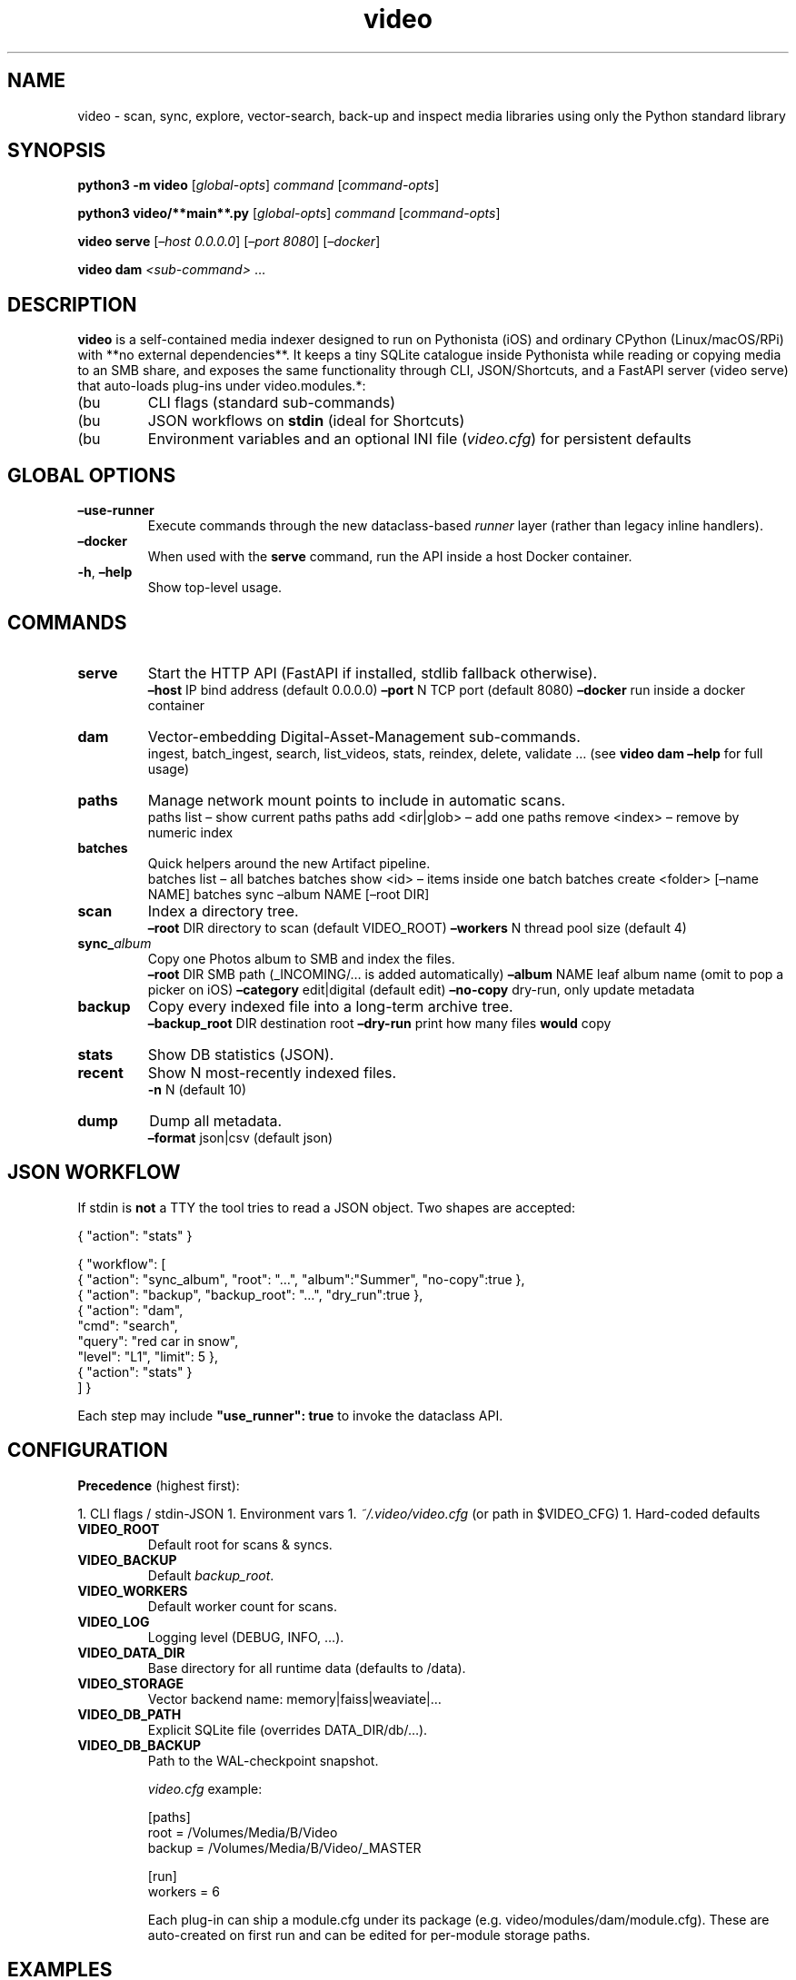 ." ------------------------------------------–
." video(1) – Media-Indexer Std-Lib Prototype
." ------------------------------------------–
.TH video 1 "2025-07-02" "Media-Indexer 0.9" "User Commands"
.SH NAME
video - scan, sync, explore, vector-search, back-up and inspect media libraries using only the Python standard library
.SH SYNOPSIS
.B python3 -m video
.RI [ global-opts ]
.IR command
.RI [ command-opts ]

.B python3 video/**main**.py
.RI [ global-opts ]
.IR command
.RI [ command-opts ]

.B video serve
.RI [ –host
.IR 0.0.0.0 ]
.RI [ –port
.IR 8080 ]
.RI [ –docker ]

.B video dam
.IR <sub-command>
.RI …

.SH DESCRIPTION
\fBvideo\fP is a self-contained media indexer designed to run on
Pythonista (iOS) and ordinary CPython (Linux/macOS/RPi) with **no
external dependencies**.  
It keeps a tiny SQLite catalogue inside Pythonista while reading or
copying media to an SMB share, and exposes the same functionality
through CLI, JSON/Shortcuts, and a FastAPI server (video serve) that auto-loads plug-ins under video.modules.*:

.IP (bu
CLI flags (standard sub-commands)  
.IP (bu
JSON workflows on \fBstdin\fP (ideal for Shortcuts)  
.IP (bu
Environment variables and an optional INI file (\fIvideo.cfg\fP) for
persistent defaults

.SH GLOBAL OPTIONS
.TP
\fB–use-runner\fR
Execute commands through the new dataclass-based \fIrunner\fP layer
(rather than legacy inline handlers).
.TP
\fB–docker\fR
When used with the \fBserve\fR command, run the API inside a host Docker container.
.TP
\fB-h\fR, \fB–help\fR
Show top-level usage.

.SH COMMANDS
.TP
.BR serve
Start the HTTP API (FastAPI if installed, stdlib fallback otherwise).
.RS
\fB–host\fR IP    bind address (default 0.0.0.0)  
\fB–port\fR N     TCP port (default 8080)  
\fB–docker\fR     run inside a docker container  
.RE
.TP
.BR dam
Vector-embedding Digital-Asset-Management sub-commands.
.RS
ingest, batch_ingest, search, list_videos, stats, reindex, delete, validate …  
(see \fBvideo dam –help\fR for full usage)  
.RE
.TP
.BR paths
Manage network mount points to include in automatic scans.
.RS
paths list                     – show current paths  
paths add <dir|glob>           – add one  
paths remove <index>           – remove by numeric index  
.RE
.TP
.BR batches
Quick helpers around the new Artifact pipeline.
.RS
batches list                   – all batches  
batches show <id>              – items inside one batch  
batches create <folder> [–name NAME]  
batches sync   –album NAME [–root DIR]  
.RE
.TP
.BR scan
Index a directory tree.
.RS
\fB–root\fR DIR   directory to scan (default VIDEO_ROOT)  
\fB–workers\fR N  thread pool size (default 4)
.RE
.TP
.BR sync_\fIalbum\fR
Copy one Photos album to SMB and index the files.
.RS
\fB–root\fR DIR      SMB path (_INCOMING/… is added automatically)  
\fB–album\fR NAME    leaf album name (omit to pop a picker on iOS)  
\fB–category\fR edit|digital (default edit)  
\fB–no-copy\fR       dry-run, only update metadata
.RE
.TP
.BR backup
Copy every indexed file into a long-term archive tree.
.RS
\fB–backup_root\fR DIR  destination root  
\fB–dry-run\fR          print how many files \fBwould\fP copy
.RE
.TP
.BR stats
Show DB statistics (JSON).
.TP
.BR recent
Show N most-recently indexed files.
.RS
\fB-n\fR N (default 10)
.RE
.TP
.BR dump
Dump all metadata.
.RS
\fB–format\fR json|csv (default json)
.RE

.SH JSON WORKFLOW
If stdin is \fBnot\fP a TTY the tool tries to read a JSON object. Two
shapes are accepted:

.nf
{ "action": "stats" }

{ "workflow": [
{ "action": "sync_album", "root": "…", "album":"Summer", "no-copy":true },
{ "action": "backup",     "backup_root": "…", "dry_run":true },
{ "action": "dam",
"cmd": "search",
"query": "red car in snow",
"level": "L1", "limit": 5 },
{ "action": "stats" }
] }
.fi

Each step may include \fB"use_runner": true\fP to invoke the dataclass
API.

.SH CONFIGURATION
.ta 3c 6c
\fBPrecedence\fP (highest first):

1. CLI flags / stdin-JSON
1. Environment vars
1. \fI~/.video/video.cfg\fP (or path in $VIDEO_CFG)
1. Hard-coded defaults

.TP
\fBVIDEO_ROOT\fR
Default root for scans & syncs.
.TP
\fBVIDEO_BACKUP\fR
Default \fIbackup_root\fP.
.TP
\fBVIDEO_WORKERS\fR
Default worker count for scans.
.TP
\fBVIDEO_LOG\fR
Logging level (DEBUG, INFO, …).
.TP
\fBVIDEO_DATA_DIR\fR
Base directory for all runtime data (defaults to /data).
.TP
\fBVIDEO_STORAGE\fR
Vector backend name: memory|faiss|weaviate|…
.TP
\fBVIDEO_DB_PATH\fR
Explicit SQLite file (overrides DATA_DIR/db/…).
.TP
\fBVIDEO_DB_BACKUP\fR
Path to the WAL-checkpoint snapshot.

\fIvideo.cfg\fP example:

.nf
[paths]
root   = /Volumes/Media/B/Video
backup = /Volumes/Media/B/Video/_MASTER

[run]
workers = 6
.fi

Each plug-in can ship a module.cfg under its package (e.g. video/modules/dam/module.cfg). These are auto-created on first run and can be edited for per-module storage paths.

.SH EXAMPLES
.TP
Run the API server with hot-reload during development:
.nf
$ video serve –host 127.0.0.1 –port 8000 –force-stdlib
.fi
.TP
Semantic search across embeddings:
.nf
$ video dam search "surfing at sunset" –level L1 –limit 8
.fi
.TP
Dry-run an album sync on a Raspberry Pi:
.nf
$ python3 -m video sync_album \
–root /mnt/SMB/B/Video \
–album "My Album" –no-copy
.fi
.TP
Dry-run a backup:
.nf
$ python3 -m video backup \
–backup_root /mnt/SMB/B/Video/_MASTER –dry-run
.fi
.TP
Full workflow piped in:
.nf
$ printf ‘%s’ ‘{
"workflow":[
{"action":"scan","root":"/mnt/SMB/B/Video/_INCOMING"},
{"action":"stats"}
]}’ | python3 -m video
.fi
.TP
On iOS Shortcuts:  
"Run Script (Pythonista)" ➜ Module Name = \fBvideo\fP ➜ Pass JSON in
"Input".

.SH FILES
.ta 4c
\fI/data/db/media_index.sqlite3\fP     default catalogue when VIDEO_DATA_DIR=/data  
\fI~/.video/video.cfg\fP               user config (override with $VIDEO_CFG)

.SH SEE ALSO
python(1), sqlite3(1), faiss(1), uvicorn(1), fastapi docs, Shortcuts.app

.SH AUTHOR
Generated by David Cannan | Cdaprod in collaboration with an OpenAI assistant • July 2025